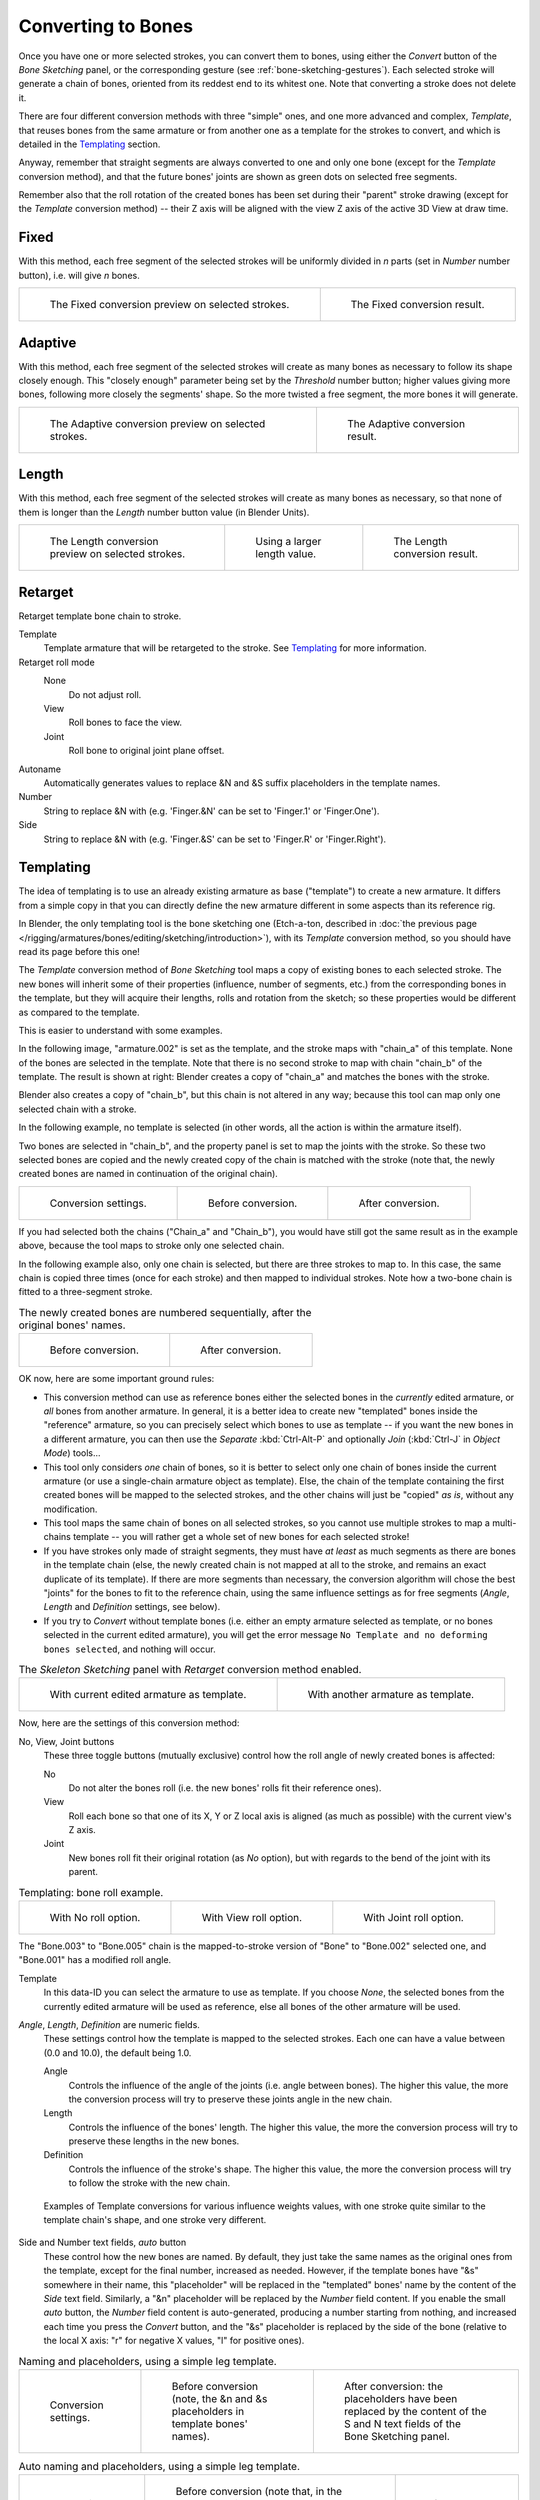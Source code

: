 
*******************
Converting to Bones
*******************

Once you have one or more selected strokes, you can convert them to bones,
using either the *Convert* button of the *Bone Sketching* panel,
or the corresponding gesture (see :ref:`bone-sketching-gestures`).
Each selected stroke will generate a chain of bones,
oriented from its reddest end to its whitest one.
Note that converting a stroke does not delete it.

There are four different conversion methods with three "simple" ones,
and one more advanced and complex, *Template*,
that reuses bones from the same armature or from another
one as a template for the strokes to convert, and which is detailed in the `Templating`_ section.

Anyway, remember that straight segments are always converted to one and only one bone
(except for the *Template* conversion method),
and that the future bones' joints are shown as green dots on selected free segments.

Remember also that the roll rotation of the created bones has been set during their "parent" stroke drawing
(except for the *Template* conversion method) -- their Z axis will be aligned with the view
Z axis of the active 3D View at draw time.


Fixed
=====

With this method,
each free segment of the selected strokes will be uniformly divided in *n* parts
(set in *Number* number button), i.e. will give *n* bones.

.. list-table::

   * - .. figure:: /images/rigging_armatures_bones_editing_sketching_convert-fixed-1.png
          :width: 320px

          The Fixed conversion preview on selected strokes.

     - .. figure:: /images/rigging_armatures_bones_editing_sketching_convert-fixed-2.png
          :width: 320px

          The Fixed conversion result.


Adaptive
========

With this method, each free segment of the selected strokes will create as many bones as
necessary to follow its shape closely enough. This "closely enough" parameter being set by
the *Threshold* number button; higher values giving more bones,
following more closely the segments' shape.
So the more twisted a free segment, the more bones it will generate.

.. list-table::

   * - .. figure:: /images/rigging_armatures_bones_editing_sketching_convert-adaptive-1.png
          :width: 320px

          The Adaptive conversion preview on selected strokes.

     - .. figure:: /images/rigging_armatures_bones_editing_sketching_convert-adaptive-2.png
          :width: 320px

          The Adaptive conversion result.


Length
======

With this method,
each free segment of the selected strokes will create as many bones as necessary,
so that none of them is longer than the *Length* number button value
(in Blender Units).

.. list-table::

   * - .. figure:: /images/rigging_armatures_bones_editing_sketching_convert-length-1.png
          :width: 200px

          The Length conversion preview on selected strokes.

     - .. figure:: /images/rigging_armatures_bones_editing_sketching_convert-length-2.png
          :width: 200px

          Using a larger length value.

     - .. figure:: /images/rigging_armatures_bones_editing_sketching_convert-length-3.png
          :width: 200px

          The Length conversion result.


Retarget
========

Retarget template bone chain to stroke.

Template
   Template armature that will be retargeted to the stroke. See `Templating`_ for more information.

Retarget roll mode
   None
      Do not adjust roll.
   View
      Roll bones to face the view.
   Joint
      Roll bone to original joint plane offset.

Autoname
   Automatically generates values to replace &N and &S suffix placeholders in the template names.
Number
   String to replace &N with (e.g. 'Finger.&N' can be set to 'Finger.1' or 'Finger.One').
Side
   String to replace &N with (e.g. 'Finger.&S' can be set to 'Finger.R' or 'Finger.Right').


.. _rigging-armatures-bones-editing-sketching-converting-templating:

Templating
==========

The idea of templating is to use an already existing armature as base ("template")
to create a new armature. It differs from a simple copy in that you can directly define
the new armature different in some aspects than its reference rig.

In Blender, the only templating tool is the bone sketching one
(Etch-a-ton, described in :doc:`the previous page </rigging/armatures/bones/editing/sketching/introduction>`),
with its *Template* conversion method, so you should have read its page before this one!

The *Template* conversion method of *Bone Sketching* tool maps a copy of
existing bones to each selected stroke. The new bones will inherit some of their properties
(influence, number of segments, etc.) from the corresponding bones in the template,
but they will acquire their lengths, rolls and rotation from the sketch;
so these properties would be different as compared to the template.

This is easier to understand with some examples.

In the following image, "armature.002" is set as the template,
and the stroke maps with "chain_a" of this template.
None of the bones are selected in the template.
Note that there is no second stroke to map with chain "chain_b" of the template.
The result is shown at right:
Blender creates a copy of "chain_a" and matches the bones with the stroke.

Blender also creates a copy of "chain_b", but this chain is not altered in any way;
because this tool can map only one selected chain with a stroke.

In the following example, no template is selected (in other words, all the action is within the armature itself).

Two bones are selected in "chain_b",
and the property panel is set to map the joints with the stroke. So these two selected bones
are copied and the newly created copy of the chain is matched with the stroke
(note that, the newly created bones are named in continuation of the original chain).

.. list-table::

   * - .. figure:: /images/rigging_armatures_bones_editing_templating_sketching-panel-1.png

          Conversion settings.

     - .. figure:: /images/rigging_armatures_bones_editing_templating_stroke-conversion-1.png

          Before conversion.

     - .. figure:: /images/rigging_armatures_bones_editing_templating_stroke-conversion-2.png

          After conversion.

If you had selected both the chains ("Chain_a" and "Chain_b"),
you would have still got the same result as in the example above,
because the tool maps to stroke only one selected chain.

In the following example also, only one chain is selected,
but there are three strokes to map to. In this case, the same chain is copied three times
(once for each stroke) and then mapped to individual strokes.
Note how a two-bone chain is fitted to a three-segment stroke.

.. list-table:: The newly created bones are numbered sequentially, after the original bones' names.

   * - .. figure:: /images/rigging_armatures_bones_editing_templating_stroke-multi-conversion-1.png

          Before conversion.

     - .. figure:: /images/rigging_armatures_bones_editing_templating_stroke-multi-conversion-2.png

          After conversion.

OK now, here are some important ground rules:

- This conversion method can use as reference bones either the selected bones in the *currently* edited armature,
  or *all* bones from another armature.
  In general, it is a better idea to create new "templated" bones inside the "reference"
  armature, so you can precisely select which bones to use as template --
  if you want the new bones in a different armature, you can then use the *Separate*
  :kbd:`Ctrl-Alt-P` and optionally *Join* (:kbd:`Ctrl-J` in *Object Mode*) tools...
- This tool only considers *one* chain of bones,
  so it is better to select only one chain of bones inside the current armature
  (or use a single-chain armature object as template).
  Else, the chain of the template containing the first created bones will be mapped to
  the selected strokes, and the other chains will just be "copied" *as is*, without any modification.
- This tool maps the same chain of bones on all selected strokes,
  so you cannot use multiple strokes to map a multi-chains template --
  you will rather get a whole set of new bones for each selected stroke!
- If you have strokes only made of straight segments,
  they must have *at least* as much segments as there are bones in the template chain
  (else, the newly created chain is not mapped at all to the stroke,
  and remains an exact duplicate of its template).
  If there are more segments than necessary,
  the conversion algorithm will chose the best "joints" for the bones to fit to the reference chain,
  using the same influence settings as for free segments (*Angle*, *Length* and *Definition* settings, see below).
- If you try to *Convert* without template bones
  (i.e. either an empty armature selected as template, or no bones selected in the current edited armature),
  you will get the error message ``No Template and no deforming bones selected``, and nothing will occur.

.. list-table:: The *Skeleton Sketching* panel with *Retarget* conversion method enabled.

   * - .. figure:: /images/rigging_armatures_bones_editing_templating_sketching-panel-1.png

          With current edited armature as template.

     - .. figure:: /images/rigging_armatures_bones_editing_templating_sketching-panel-2.png

          With another armature as template.

Now, here are the settings of this conversion method:

No, View, Joint buttons
   These three toggle buttons (mutually exclusive) control how the roll angle of newly created bones is affected:

   No
      Do not alter the bones roll (i.e. the new bones' rolls fit their reference ones).
   View
      Roll each bone so that one of its X, Y or Z local axis is aligned
      (as much as possible) with the current view's Z axis.
   Joint
      New bones roll fit their original rotation (as *No* option),
      but with regards to the bend of the joint with its parent.

.. list-table:: Templating: bone roll example.

   * - .. figure:: /images/rigging_armatures_bones_editing_templating_bone-roll-1.png

          With No roll option.

     - .. figure:: /images/rigging_armatures_bones_editing_templating_bone-roll-2.png

          With View roll option.

     - .. figure:: /images/rigging_armatures_bones_editing_templating_bone-roll-3.png

          With Joint roll option.

The "Bone.003" to "Bone.005" chain is the mapped-to-stroke
version of "Bone" to "Bone.002" selected one, and "Bone.001" has a modified roll angle.

Template
   In this data-ID you can select the armature to use as template.
   If you choose *None*, the selected bones from the currently edited armature will be used as reference,
   else all bones of the other armature will be used.

*Angle*, *Length*, *Definition* are numeric fields.
   These settings control how the template is mapped to the selected strokes.
   Each one can have a value between (0.0 and 10.0), the default being 1.0.

   Angle
      Controls the influence of the angle of the joints (i.e. angle between bones). The higher this value,
      the more the conversion process will try to preserve these joints angle in the new chain.
   Length
      Controls the influence of the bones' length. The higher this value,
      the more the conversion process will try to preserve these lengths in the new bones.
   Definition
      Controls the influence of the stroke's shape. The higher this value,
      the more the conversion process will try to follow the stroke with the new chain.

.. figure:: /images/rigging_armatures_bones_editing_templating_influence-weights.png

   Examples of Template conversions for various influence weights values,
   with one stroke quite similar to the template chain's shape, and one stroke very different.

Side and Number text fields, *auto* button
   These control how the new bones are named. By default,
   they just take the same names as the original ones from the template, except for the final number,
   increased as needed. However, if the template bones have "&s" somewhere in their name,
   this "placeholder" will be replaced in the "templated" bones' name by the content of the *Side* text field.
   Similarly, a "&n" placeholder will be replaced by the *Number* field content.
   If you enable the small *auto* button, the *Number* field content is auto-generated,
   producing a number starting from nothing, and increased each time you press the *Convert* button,
   and the "&s" placeholder is replaced by the side of the bone
   (relative to the local X axis: "r" for negative X values, "l" for positive ones).

.. list-table:: Naming and placeholders, using a simple leg template.

   * - .. figure:: /images/rigging_armatures_bones_editing_templating_sketching-panel-3.png
          :width: 200px

          Conversion settings.

     - .. figure:: /images/rigging_armatures_bones_editing_templating_name-placeholders-1.png
          :width: 200px

          Before conversion (note, the &n and &s placeholders in template bones' names).

     - .. figure:: /images/rigging_armatures_bones_editing_templating_name-placeholders-2.png
          :width: 200px

          After conversion: the placeholders have been replaced by
          the content of the S and N text fields of the Bone Sketching panel.

.. list-table:: Auto naming and placeholders, using a simple leg template.

   * - .. figure:: /images/rigging_armatures_bones_editing_templating_sketching-panel-4.png
          :width: 200px

          Conversion settings.

     - .. figure:: /images/rigging_armatures_bones_editing_templating_auto-naming-1.png
          :width: 200px

          Before conversion (note that, in the Bone Sketching panel,
          the S and N fields are empty, and the small "auto" button is enabled).

     - .. figure:: /images/rigging_armatures_bones_editing_templating_auto-naming-2.png
          :width: 200px

          After conversion.

Static text line
   The line just above the *Peel Objects* button gives you two details:

   - The *n* joints part gives you the number of joints
     (i.e. bones' joints, with connected joints considered as one joint),
     either from the selected bones of the edited armature, or in the whole other template armature.
   - The second part is only present when another armature has been selected as template --
     it gives you the *root bone's name* of the chain that will be mapped to the strokes.
     Or, while you are drawing a stroke with straight segments,
     the name of the bone corresponding to the current segment
     (and "Done" when you have enough segments for all bones in the template chain).

